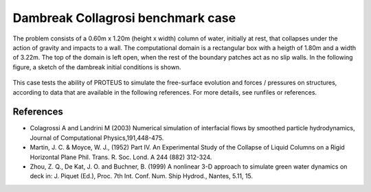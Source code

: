 Dambreak Collagrosi benchmark case
==================================

The problem consists of a 0.60m x 1.20m (height x width) column of water, initially at rest, 
that collapses under the action of gravity and impacts to a wall. 
The computational domain is a rectangular box with a heigth of 1.80m and a width of 3.22m. 
The top of the domain is left open, when the rest of the boundary patches act as no slip walls. 
In the following figure, a sketch of the dambreak initial conditions is shown.

.. figure:: ./dambreakColagrossi.bmp

This case tests the ability of PROTEUS to simulate the free-surface evolution and forces / pressures on structures, according to data that are available in the following references.
For more details, see runfiles or references.

References
--------------------------------

- Colagrossi A and Landrini M (2003) Numerical simulation of interfacial flows by smoothed particle hydrodynamics, Journal of Computational Physics,191,448-475. 
- Martin, J. C. & Moyce, W. J., (1952) Part IV. An Experimental Study of the Collapse of Liquid Columns on a Rigid Horizontal Plane Phil. Trans. R. Soc. Lond. A 244 (882) 312-324.
- Zhou, Z. Q., De Kat, J. O. and Buchner, B. (1999) A nonlinear 3-D approach to simulate green water dynamics on deck in: J. Piquet (Ed.), Proc. 7th Int. Conf. Num. Ship Hydrod., Nantes, 5.11, 15.
  


